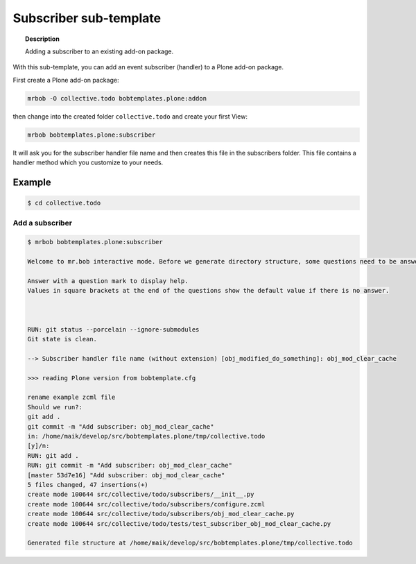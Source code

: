 =========================
Subscriber sub-template
=========================

.. topic:: Description

    Adding a subscriber to an existing add-on package.


With this sub-template, you can add an event subscriber (handler) to a Plone add-on package.

First create a Plone add-on package:

.. code-block:: shell

    mrbob -O collective.todo bobtemplates.plone:addon

then change into the created folder ``collective.todo`` and create your first View:

.. code-block:: shell

    mrbob bobtemplates.plone:subscriber

It will ask you for the subscriber handler file name and then creates this file in the subscribers folder. This file contains a handler method which you customize to your needs.


Example
=======

.. code-block:: shell

    $ cd collective.todo


Add a subscriber
----------------------------

.. code-block:: shell

    $ mrbob bobtemplates.plone:subscriber

    Welcome to mr.bob interactive mode. Before we generate directory structure, some questions need to be answered.

    Answer with a question mark to display help.
    Values in square brackets at the end of the questions show the default value if there is no answer.



    RUN: git status --porcelain --ignore-submodules
    Git state is clean.

    --> Subscriber handler file name (without extension) [obj_modified_do_something]: obj_mod_clear_cache

    >>> reading Plone version from bobtemplate.cfg

    rename example zcml file
    Should we run?:
    git add .
    git commit -m "Add subscriber: obj_mod_clear_cache"
    in: /home/maik/develop/src/bobtemplates.plone/tmp/collective.todo
    [y]/n:
    RUN: git add .
    RUN: git commit -m "Add subscriber: obj_mod_clear_cache"
    [master 53d7e16] "Add subscriber: obj_mod_clear_cache"
    5 files changed, 47 insertions(+)
    create mode 100644 src/collective/todo/subscribers/__init__.py
    create mode 100644 src/collective/todo/subscribers/configure.zcml
    create mode 100644 src/collective/todo/subscribers/obj_mod_clear_cache.py
    create mode 100644 src/collective/todo/tests/test_subscriber_obj_mod_clear_cache.py

    Generated file structure at /home/maik/develop/src/bobtemplates.plone/tmp/collective.todo
